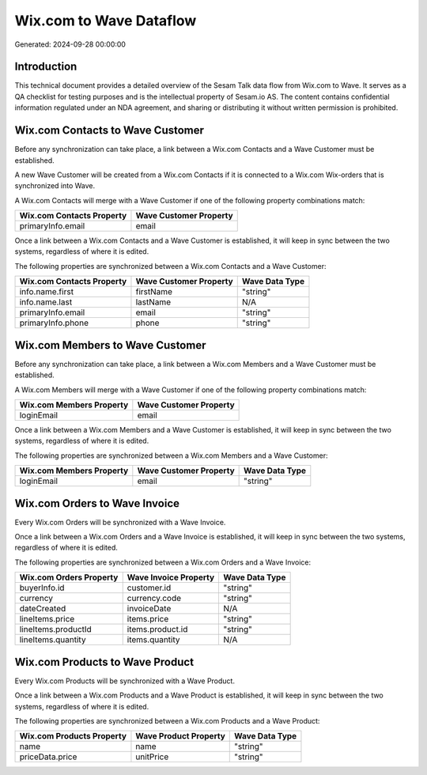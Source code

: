 ========================
Wix.com to Wave Dataflow
========================

Generated: 2024-09-28 00:00:00

Introduction
------------

This technical document provides a detailed overview of the Sesam Talk data flow from Wix.com to Wave. It serves as a QA checklist for testing purposes and is the intellectual property of Sesam.io AS. The content contains confidential information regulated under an NDA agreement, and sharing or distributing it without written permission is prohibited.

Wix.com Contacts to Wave Customer
---------------------------------
Before any synchronization can take place, a link between a Wix.com Contacts and a Wave Customer must be established.

A new Wave Customer will be created from a Wix.com Contacts if it is connected to a Wix.com Wix-orders that is synchronized into Wave.

A Wix.com Contacts will merge with a Wave Customer if one of the following property combinations match:

.. list-table::
   :header-rows: 1

   * - Wix.com Contacts Property
     - Wave Customer Property
   * - primaryInfo.email
     - email

Once a link between a Wix.com Contacts and a Wave Customer is established, it will keep in sync between the two systems, regardless of where it is edited.

The following properties are synchronized between a Wix.com Contacts and a Wave Customer:

.. list-table::
   :header-rows: 1

   * - Wix.com Contacts Property
     - Wave Customer Property
     - Wave Data Type
   * - info.name.first
     - firstName
     - "string"
   * - info.name.last
     - lastName
     - N/A
   * - primaryInfo.email
     - email
     - "string"
   * - primaryInfo.phone
     - phone
     - "string"


Wix.com Members to Wave Customer
--------------------------------
Before any synchronization can take place, a link between a Wix.com Members and a Wave Customer must be established.

A Wix.com Members will merge with a Wave Customer if one of the following property combinations match:

.. list-table::
   :header-rows: 1

   * - Wix.com Members Property
     - Wave Customer Property
   * - loginEmail
     - email

Once a link between a Wix.com Members and a Wave Customer is established, it will keep in sync between the two systems, regardless of where it is edited.

The following properties are synchronized between a Wix.com Members and a Wave Customer:

.. list-table::
   :header-rows: 1

   * - Wix.com Members Property
     - Wave Customer Property
     - Wave Data Type
   * - loginEmail
     - email
     - "string"


Wix.com Orders to Wave Invoice
------------------------------
Every Wix.com Orders will be synchronized with a Wave Invoice.

Once a link between a Wix.com Orders and a Wave Invoice is established, it will keep in sync between the two systems, regardless of where it is edited.

The following properties are synchronized between a Wix.com Orders and a Wave Invoice:

.. list-table::
   :header-rows: 1

   * - Wix.com Orders Property
     - Wave Invoice Property
     - Wave Data Type
   * - buyerInfo.id
     - customer.id
     - "string"
   * - currency
     - currency.code
     - "string"
   * - dateCreated
     - invoiceDate
     - N/A
   * - lineItems.price
     - items.price
     - "string"
   * - lineItems.productId
     - items.product.id
     - "string"
   * - lineItems.quantity
     - items.quantity
     - N/A


Wix.com Products to Wave Product
--------------------------------
Every Wix.com Products will be synchronized with a Wave Product.

Once a link between a Wix.com Products and a Wave Product is established, it will keep in sync between the two systems, regardless of where it is edited.

The following properties are synchronized between a Wix.com Products and a Wave Product:

.. list-table::
   :header-rows: 1

   * - Wix.com Products Property
     - Wave Product Property
     - Wave Data Type
   * - name
     - name
     - "string"
   * - priceData.price
     - unitPrice
     - "string"

